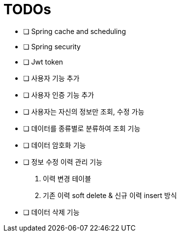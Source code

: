 = TODOs

- [ ] Spring cache and scheduling
- [ ] Spring security
- [ ] Jwt token
- [ ] 사용자 기능 추가
- [ ] 사용자 인증 기능 추가
- [ ] 사용자는 자신의 정보만 조회, 수정 가능
- [ ] 데이터를 종류별로 분류하여 조회 기능
- [ ] 데이터 암호화 기능
- [ ] 정보 수정 이력 관리 기능
. 이력 변경 테이블
. 기존 이력 soft delete & 신규 이력 insert 방식
- [ ] 데이터 삭제 기능